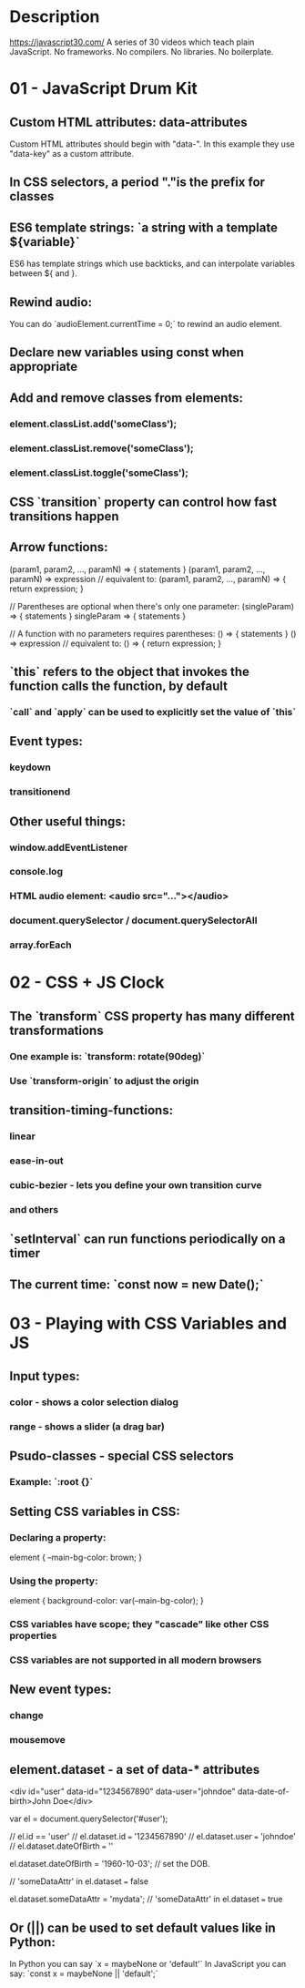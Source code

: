 * Description
https://javascript30.com/
A series of 30 videos which teach plain JavaScript.
No frameworks. No compilers. No libraries. No boilerplate.
* 01 - JavaScript Drum Kit
** Custom HTML attributes: data-attributes
Custom HTML attributes should begin with "data-". In this example they use "data-key" as a custom attribute.
** In CSS selectors, a period "."is the prefix for classes
** ES6 template strings: `a string with a template ${variable}`
ES6 has template strings which use backticks, and can interpolate variables between ${ and }.
** Rewind audio:
You can do `audioElement.currentTime = 0;` to rewind an audio element.
** Declare new variables using const when appropriate
** Add and remove classes from elements:
*** element.classList.add('someClass');
*** element.classList.remove('someClass');
*** element.classList.toggle('someClass');
** CSS `transition` property can control how fast transitions happen
** Arrow functions:
(param1, param2, …, paramN) => { statements }
(param1, param2, …, paramN) => expression
// equivalent to: (param1, param2, …, paramN) => { return expression; }

// Parentheses are optional when there's only one parameter:
(singleParam) => { statements }
singleParam => { statements }

// A function with no parameters requires parentheses:
() => { statements }
() => expression // equivalent to: () => { return expression; }
** `this` refers to the object that invokes the function calls the function, by default
*** `call` and `apply` can be used to explicitly set the value of `this`
** Event types:
*** keydown
*** transitionend
** Other useful things:
*** window.addEventListener
*** console.log
*** HTML audio element: <audio src="..."></audio>
*** document.querySelector / document.querySelectorAll
*** array.forEach
* 02 - CSS + JS Clock
** The `transform` CSS property has many different transformations
*** One example is: `transform: rotate(90deg)`
*** Use `transform-origin` to adjust the origin
** transition-timing-functions:
*** linear
*** ease-in-out
*** cubic-bezier - lets you define your own transition curve
*** and others
** `setInterval` can run functions periodically on a timer
** The current time: `const now = new Date();`
* 03 - Playing with CSS Variables and JS
** Input types:
*** color - shows a color selection dialog
*** range - shows a slider (a drag bar)
** Psudo-classes - special CSS selectors
*** Example: `:root {}`
** Setting CSS variables in CSS:
*** Declaring a property:
element {
  --main-bg-color: brown;
}
*** Using the property:
element {
  background-color: var(--main-bg-color);
}
*** CSS variables have scope; they "cascade" like other CSS properties
*** CSS variables are not supported in all modern browsers
** New event types:
*** change
*** mousemove
** element.dataset - a set of data-* attributes
<div id="user" data-id="1234567890" data-user="johndoe" data-date-of-birth>John Doe</div>

var el = document.querySelector('#user');

// el.id == 'user'
// el.dataset.id === '1234567890'
// el.dataset.user === 'johndoe'
// el.dataset.dateOfBirth === ''

el.dataset.dateOfBirth = '1960-10-03'; // set the DOB.

// 'someDataAttr' in el.dataset === false

el.dataset.someDataAttr = 'mydata';
// 'someDataAttr' in el.dataset === true
** Or (||) can be used to set default values like in Python:
In Python you can say `x = maybeNone or 'default'`
In JavaScript you can say: `const x = maybeNone || 'default';`
